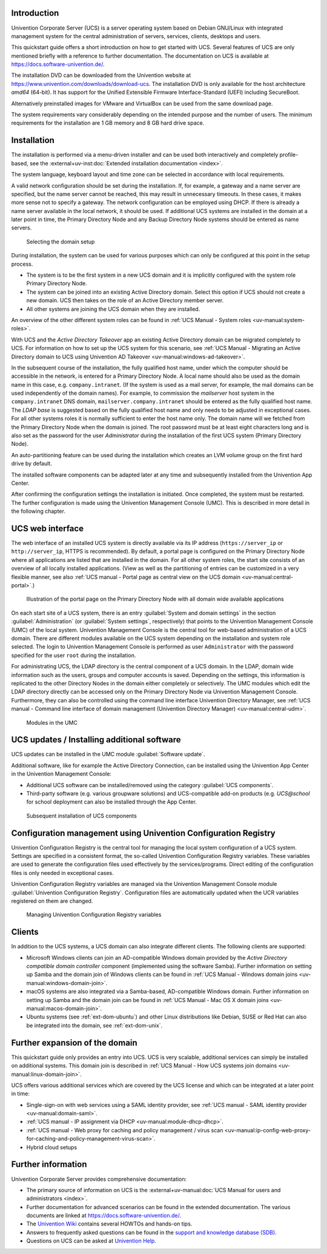 .. _quickstart-intro:

************
Introduction
************

Univention Corporate Server (UCS) is a server operating system based on
Debian GNU/Linux with integrated management system for the central
administration of servers, services, clients, desktops and users.

This quickstart guide offers a short introduction on how to get started
with UCS. Several features of UCS are only mentioned briefly with a
reference to further documentation. The documentation on UCS is
available at https://docs.software-univention.de/.

The installation DVD can be downloaded from the Univention website at
https://www.univention.com/downloads/download-ucs.
The installation DVD is only available for the host architecture *amd64*
(64-bit). It has support for the Unified Extensible Firmware
Interface-Standard (UEFI) including SecureBoot.

Alternatively preinstalled images for VMware and VirtualBox can be used from the
same download page.

The system requirements vary considerably depending on the intended
purpose and the number of users. The minimum requirements for the
installation are 1 GB memory and 8 GB hard drive space.

.. _quickstart-installation:

************
Installation
************

The installation is performed via a menu-driven installer and can be
used both interactively and completely profile-based, see the
:external+uv-inst:doc:`Extended installation documentation <index>`.

The system language, keyboard layout and time zone can be selected in
accordance with local requirements.

A valid network configuration should be set during the installation. If,
for example, a gateway and a name server are specified, but the name
server cannot be reached, this may result in unnecessary timeouts. In
these cases, it makes more sense not to specify a gateway. The network
configuration can be employed using DHCP. If there is already a name
server available in the local network, it should be used. If additional
UCS systems are installed in the domain at a later point in time, the
|UCSPRIMARYDN| and any |UCSBACKUPDN| systems should be entered as name
servers.


.. _quickstart-systemrole:

.. figure:: images/systemrole.png

   Selecting the domain setup

During installation, the system can be used for various purposes which
can only be configured at this point in the setup process.

- The system is to be the first system in a new UCS domain and it is implicitly
  configured with the system role |UCSPRIMARYDN|.

- The system can be joined into an existing Active Directory domain.  Select
  this option if UCS should not create a new domain. UCS then takes on the role
  of an Active Directory member server.

- All other systems are joining the UCS domain when they are installed.

An overview of the other different system roles can be found in :ref:`UCS Manual -
System roles
<uv-manual:system-roles>`.

With UCS and the *Active Directory Takeover* app an
existing Active Directory domain can be migrated completely to UCS. For
information on how to set up the UCS system for this scenario, see :ref:`UCS Manual -
Migrating an Active Directory domain to UCS using Univention AD Takeover
<uv-manual:windows-ad-takeover>`.

In the subsequent course of the installation, the fully qualified host
name, under which the computer should be accessible in the network, is
entered for a |UCSPRIMARYDN|. A local name should also be used as the
domain name in this case, e.g. ``company.intranet``. (If the system is used
as a mail server, for example, the mail domains can be used
independently of the domain names). For example, to commission the
*mailserver* host system in the ``company.intranet`` DNS domain,
``mailserver.company.intranet`` should be entered as the fully qualified
host name. The *LDAP base* is suggested based on the
fully qualified host name and only needs to be adjusted in exceptional
cases. For all other systems roles it is normally sufficient to enter
the host name only. The domain name will we fetched from the
|UCSPRIMARYDN| when the domain is joined. The root password must be at
least eight characters long and is also set as the password for the user
*Administrator* during the installation of the
first UCS system (|UCSPRIMARYDN|).

An auto-partitioning feature can be used during the installation which
creates an LVM volume group on the first hard drive by default.

The installed software components can be adapted later at any time and
subsequently installed from the Univention App Center.

After confirming the configuration settings the installation is
initiated. Once completed, the system must be restarted. The further
configuration is made using the |UCSUMC| (UMC). This is described in more
detail in the following chapter.

.. _quickstart-administration:

*****************
UCS web interface
*****************

The web interface of an installed UCS system is directly available via its IP
address (``https://server_ip`` or ``http://server_ip``, HTTPS is
recommended). By default, a portal page is configured on the
|UCSPRIMARYDN| where all applications are listed that are installed in the
domain. For all other system roles, the start site consists of an
overview of all locally installed applications. (View as well as the
partitioning of entries can be customized in a very flexible manner, see also
:ref:`UCS manual - Portal page as central view on the UCS domain
<uv-manual:central-portal>`.)

.. _quickstart-ucs-portal:

.. figure:: images/ucs-portal.png

   Illustration of the portal page on the |UCSPRIMARYDN| with all domain wide
   available applications

On each start site of a UCS system, there is an entry :guilabel:`System and
domain settings` in the section :guilabel:`Administration` (or :guilabel:`System
settings`, respectively) that points to the |UCSUMC| (UMC) of the
local system. |UCSUMC| is the central tool for web-based administration of
a UCS domain. There are different modules available on the UCS system
depending on the installation and system role selected. The login to
|UCSUMC| is performed as user ``Administrator`` with the password specified
for the user ``root`` during the installation.

For administrating UCS, the LDAP directory is the central component of a
UCS domain. In the LDAP, domain wide information such as the users,
groups and computer accounts is saved. Depending on the settings, this
information is replicated to the other Directory Nodes in the domain
either completely or selectively. The UMC modules which edit the LDAP
directory directly can be accessed only on the |UCSPRIMARYDN| via |UCSUMC|.
Furthermore, they can also be controlled using the command line
interface |UCSUDM|, see :ref:`UCS manual - Command line interface of domain
management (Univention Directory Manager)
<uv-manual:central-udm>`.

.. _quickstart-umc-overview:

.. figure:: images/umc-modules.png

   Modules in the UMC

.. _quickstart-updatesinstall:

********************************************
UCS updates / Installing additional software
********************************************

UCS updates can be installed in the UMC module :guilabel:`Software
update`.

Additional software, like for example the Active Directory Connection,
can be installed using the Univention App Center in the Univention
Management Console:

- Additional UCS software can be installed/removed using the category
  :guilabel:`UCS components`.

- Third-party software (e.g. various groupware solutions) and UCS-compatible
  add-on products (e.g. *UCS\@school* for school deployment can also be installed
  through the App Center.

.. _quickstart-appcenter:

.. figure:: images/appcenter.png

   Subsequent installation of UCS components

.. _quickstart-ucr:

****************************************************************
Configuration management using Univention Configuration Registry
****************************************************************

Univention Configuration Registry is the central tool for managing the
local system configuration of a UCS system. Settings are specified in a
consistent format, the so-called Univention Configuration Registry
variables. These variables are used to generate the configuration files
used effectively by the services/programs. Direct editing of the
configuration files is only needed in exceptional cases.

|UCSUCR| variables are managed via the |UCSUMC| module :guilabel:`Univention
Configuration Registry`. Configuration files are automatically
updated when the UCR variables registered on them are changed.

.. _quickstart-ucr-image:

.. figure:: images/ucr.png

   Managing |UCSUCR| variables

.. _quickstart-clients:

*******
Clients
*******

In addition to the UCS systems, a UCS domain can also integrate
different clients. The following clients are supported:

- Microsoft Windows clients can join an AD-compatible Windows domain provided by
  the *Active Directory compatible domain controller* component (implemented
  using the software Samba). Further information on setting up Samba and the
  domain join of Windows clients can be found in :ref:`UCS Manual - Windows domain
  joins
  <uv-manual:windows-domain-join>`.

- macOS systems are also integrated via a Samba-based, AD-compatible Windows
  domain. Further information on setting up Samba and the domain join can be
  found in :ref:`UCS Manual - Mac OS X domain joins
  <uv-manual:macos-domain-join>`.

- Ubuntu systems (see :ref:`ext-dom-ubuntu`) and
  other Linux distributions like Debian, SUSE or Red Hat can also be integrated
  into the domain, see :ref:`ext-dom-unix`.

.. _quickstart-extend:

*******************************
Further expansion of the domain
*******************************

This quickstart guide only provides an entry into UCS. UCS is very
scalable, additional services can simply be installed on additional systems.
This domain join is described in :ref:`UCS Manual - How UCS systems join domains
<uv-manual:linux-domain-join>`.

UCS offers various additional services which are covered by the UCS
license and which can be integrated at a later point in time:

- Single-sign-on with web services using a SAML identity provider, see :ref:`UCS
  manual - SAML identity provider
  <uv-manual:domain-saml>`.

- :ref:`UCS manual - IP assignment via DHCP
  <uv-manual:module-dhcp-dhcp>`.

- :ref:`UCS manual - Web proxy for caching and policy management / virus scan
  <uv-manual:ip-config-web-proxy-for-caching-and-policy-management-virus-scan>`.

- Hybrid cloud setups

.. _quickstart-furtherinfo:

*******************
Further information
*******************

|UCSUCS| provides comprehensive documentation:

* The primary source of information on UCS is the :external+uv-manual:doc:`UCS
  Manual for users and administrators <index>`.

* Further documentation for advanced scenarios can be found in the extended
  documentation. The various documents are linked at
  https://docs.software-univention.de/.

* The `Univention Wiki <https://wiki.univention.de/index.php/Hauptseite>`_ contains several
  HOWTOs and hands-on tips.

* Answers to frequently asked questions can be found in the `support and
  knowledge database (SDB)
  <https://help.univention.com/c/knowledge-base/supported/48>`_.

* Questions on UCS can be asked at `Univention Help
  <https://help.univention.com/>`_.

.. Macro substitutions

.. |UCSPRIMARYDN| replace:: Primary Directory Node
.. |UCSBACKUPDN| replace:: Backup Directory Node
.. |UCSUMC| replace:: Univention Management Console
.. |UCSUDM| replace:: Univention Directory Manager
.. |UCSUCS| replace:: Univention Corporate Server
.. |UCSUCR| replace:: Univention Configuration Registry
